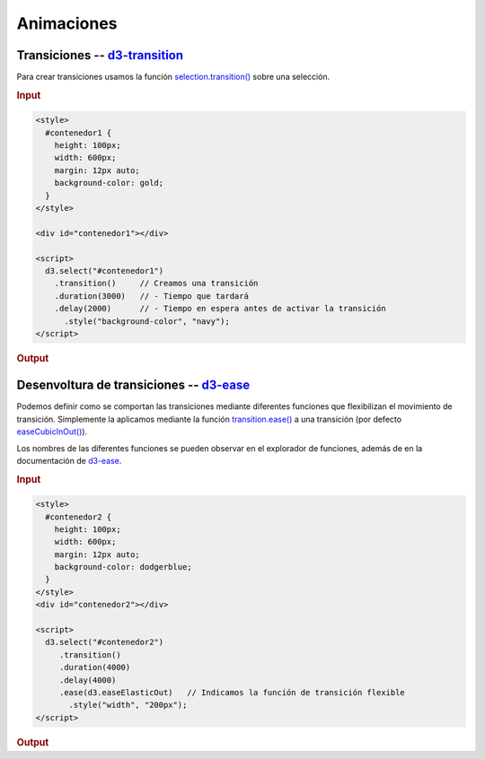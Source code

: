 ***********
Animaciones
***********

.. raw:: html

   <script src="https://cdnjs.cloudflare.com/ajax/libs/d3/4.13.0/d3.min.js"></script>


Transiciones -- `d3-transition`_
================================

Para crear transiciones usamos la función `selection.transition()`_ sobre una selección. 

.. rubric:: Input

.. code-block:: html

   <style>
     #contenedor1 {
       height: 100px;
       width: 600px;
       margin: 12px auto;
       background-color: gold;
     }
   </style>

   <div id="contenedor1"></div>

   <script>
     d3.select("#contenedor1")
       .transition()     // Creamos una transición
       .duration(3000)   // - Tiempo que tardará
       .delay(2000)      // - Tiempo en espera antes de activar la transición
         .style("background-color", "navy");
   </script>

.. rubric:: Output

.. raw:: html

   <style>
     #contenedor1 {
       height: 100px;
       width: 600px;
       margin: 12px auto;
       background-color: gold;
     }
   </style>

   <div id="contenedor1"></div>

   <script>
     d3.select("#contenedor1")
       .transition()
       .duration(3000)
       .delay(2000)
         .style("background-color", "navy");
   </script>
   <br><br>


Desenvoltura de transiciones -- `d3-ease`_
====================================================

Podemos definir como se comportan las transiciones mediante diferentes funciones que flexibilizan el movimiento de transición. Simplemente la aplicamos mediante la función `transition.ease()`_ a una transición (por defecto `easeCubicInOut()`_).

.. raw:: html

   <center><h5><a style="color:firebrick;" href="https://bl.ocks.org/d3noob/1ea51d03775b9650e8dfd03474e202fe">Comparación entre diferentes funciones de transición</a></h5></center>
   <center><h5><a style="color:green;" href="https://bl.ocks.org/mbostock/248bac3b8e354a9103c4">Explorador de funciones de transición</a></h5></center>

Los nombres de las diferentes funciones se pueden observar en el explorador de funciones, además de en la documentación  de `d3-ease`_.

.. rubric:: Input

.. code-block:: html

   <style>
     #contenedor2 {
       height: 100px;
       width: 600px;
       margin: 12px auto;
       background-color: dodgerblue;
     }
   </style>
   <div id="contenedor2"></div>

   <script>
     d3.select("#contenedor2")
        .transition()
        .duration(4000)
        .delay(4000)
        .ease(d3.easeElasticOut)   // Indicamos la función de transición flexible
          .style("width", "200px");
   </script>

.. rubric:: Output

.. raw:: html

   <style>
     #contenedor2 {
       height: 100px;
       width: 600px;
       margin: 12px auto;
       background-color: dodgerblue;
     }
   </style>
   <div id="contenedor2"></div>

   <script>
     d3.select("#contenedor2")
        .transition()
        .duration(4000)
        .delay(4000)
        .ease(d3.easeElasticOut)
          .style("width", "200px");
   </script>
   <br><br>

.. _d3-transition: https://github.com/d3/d3-transition
.. _selection.transition(): https://github.com/d3/d3-transition#selection_transition
.. _d3-ease: https://github.com/d3/d3-ease
.. _transition.ease(): https://github.com/d3/d3-ease#_ease
.. _easeCubicInOut(): https://github.com/d3/d3-ease#easeCubicInOut